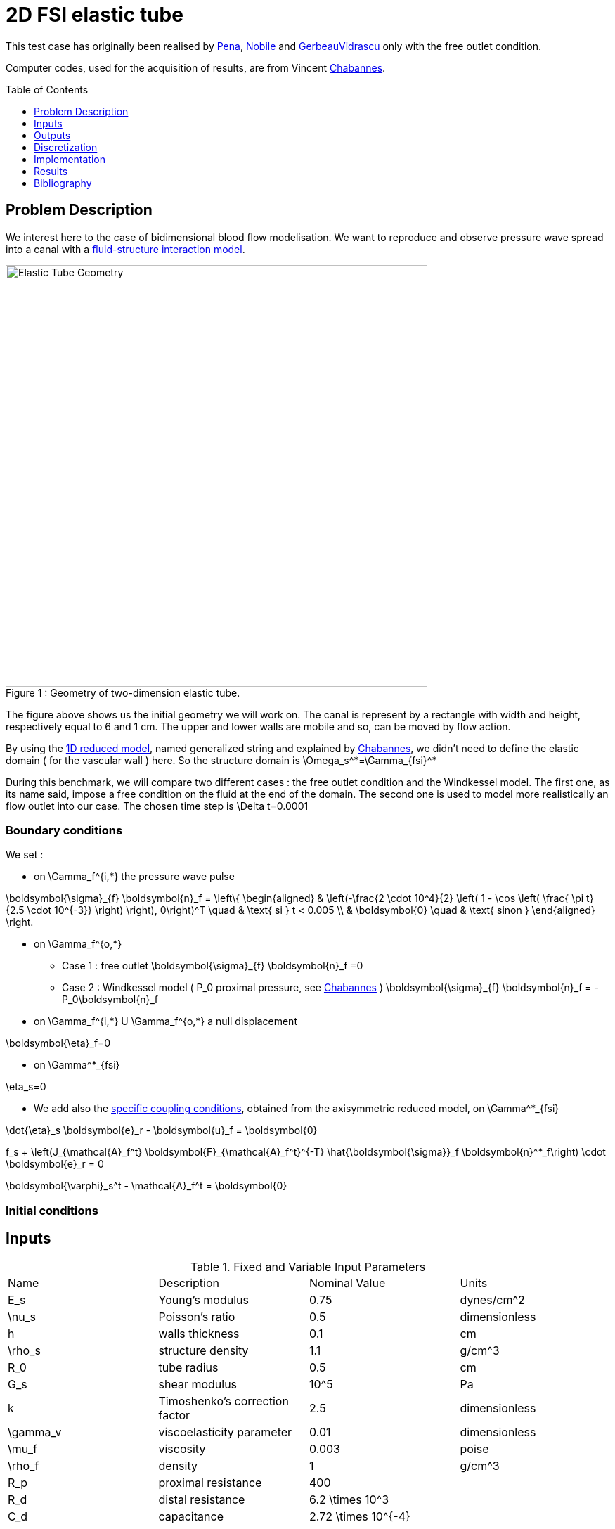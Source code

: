 # 2D FSI elastic tube
:toc:
:toc-placement: preamble
:toclevels: 1
:biblio: ../../Appendix/Bibliography/readme.adoc 

This test case has originally been realised by link:{biblio}#pena09:_high_order_method_in_space[Pena], link:{biblio}#nobile2001numerical[Nobile] and link:{biblio}#gerbeau2003quasi[GerbeauVidrascu] only with the free outlet condition.

Computer codes, used for the acquisition of results, are from Vincent link:{biblio}#bloodflowChabannes[Chabannes].

== Problem Description 

We interest here to the case of bidimensional blood flow modelisation. We want to reproduce and observe pressure wave spread into a canal with a link:../readme.adoc#_fluid_structure_model[fluid-structure interaction model].


[[img-geometry1]]
image::ElasticTube.png[caption="Figure 1 : ", title="Geometry of two-dimension elastic tube.", alt="Elastic Tube Geometry", width="600", align="center"]  

$$ $$

The figure above shows us the initial geometry we will work on. The canal is represent by a rectangle with width and height, respectively  equal to 6 and 1 cm. The upper and lower walls are mobile and so, can be moved by flow action.

By using the link:../../CSM/readme.adoc#_axisymmetric_reduced_model[1D reduced model], named generalized string and explained by link:{biblio}#bloodflowChabannes[Chabannes], we didn't need to define the elastic domain ( for the vascular wall ) here. So the structure domain is $$\Omega_s^*=\Gamma_{fsi}^*$$

During this benchmark, we will compare two different cases : the free outlet condition and the Windkessel model. The first one, as its name said, impose a free condition on the fluid at the end of the domain. The second one is used to model more realistically an flow outlet into our case. The chosen time step is $$\Delta t=0.0001$$

=== Boundary conditions 

We set :

* on $$\Gamma_f^{i,*}$$ the pressure wave pulse

$$
\boldsymbol{\sigma}_{f} \boldsymbol{n}_f =
  \left\{
  \begin{aligned}
    & \left(-\frac{2 \cdot 10^4}{2} \left( 1 - \cos \left(  \frac{ \pi t} {2.5 \cdot 10^{-3}} \right) \right), 0\right)^T  \quad & \text{ si } t < 0.005 \\
    & \boldsymbol{0} \quad & \text{ sinon }
  \end{aligned}
  \right.
$$

* on $$\Gamma_f^{o,*}$$
    - Case 1 : free outlet
    $$
    \boldsymbol{\sigma}_{f} \boldsymbol{n}_f =0
    $$
    - Case 2 : Windkessel model ( $$P_0$$ proximal pressure, see link:{biblio}#bloodflowChabannes[Chabannes] )
    $$
    \boldsymbol{\sigma}_{f} \boldsymbol{n}_f = -P_0\boldsymbol{n}_f
    $$

* on $$\Gamma_f^{i,*}$$ U $$\Gamma_f^{o,*}$$ a null displacement

$$
\boldsymbol{\eta}_f=0
$$

* on $$\Gamma^*_{fsi}$$ 

$$
\eta_s=0
$$

* We add also the link:../../CSM/readme.adoc#_axisymmetric_reduced_model[specific coupling conditions], obtained from the axisymmetric reduced model, on $$\Gamma^*_{fsi}$$ 

$$
\dot{\eta}_s \boldsymbol{e}_r - \boldsymbol{u}_f = \boldsymbol{0}
$$

$$
f_s  + \left(J_{\mathcal{A}_f^t} \boldsymbol{F}_{\mathcal{A}_f^t}^{-T} \hat{\boldsymbol{\sigma}}_f \boldsymbol{n}^*_f\right) \cdot \boldsymbol{e}_r
=  0
$$

$$
\boldsymbol{\varphi}_s^t  - \mathcal{A}_f^t = \boldsymbol{0}
$$

=== Initial conditions

== Inputs

[cols="1,1,^1a,1"]
.Fixed and Variable Input Parameters
|===
| Name |Description | Nominal Value | Units
|$$E_s$$ | Young's modulus | $$0.75 $$  | $$dynes/cm^2$$
|$$\nu_s$$ | Poisson's ratio | $$0.5$$  |dimensionless
|$$h$$|walls thickness|0.1|$$cm$$
|$$\rho_s$$ | structure density | $$1.1$$  |$$g/cm^3$$
|$$R_0$$|tube radius|$$0.5$$|$$cm$$
|$$G_s$$| shear modulus |$$10^5$$|$$Pa$$
|$$k$$|Timoshenko’s correction factor|$$2.5$$|dimensionless
|$$\gamma_v$$|viscoelasticity parameter|$$0.01$$|dimensionless
|$$\mu_f$$ |viscosity | $$0.003$$  |$$poise$$ 
|$$\rho_f$$ | density | $$1$$  | $$g/cm^3$$
|$$R_p$$ | proximal resistance | $$400$$  | 
|$$R_d$$ | distal resistance| $$6.2 \times 10^3$$  | 
|$$C_d$$ | capacitance | $$2.72 \times 10^{-4}$$  |
|===

== Outputs

After solving the link:../readme.adoc#_fluid_structure_model[fluid struture model], we obtain $$(\mathcal{A}^t, \boldsymbol{u}_f, p_f, \boldsymbol{\eta}_s)$$ 

with $$\mathcal{A}^t$$ the ALE map, $$\boldsymbol{u}_f$$ the fluid velocity, $$p_f$$ the fluid pressure and $$\boldsymbol\eta_s$$ the structure displacement


== Discretization

$$\mathcal{F}$$ is the set of all mesh faces, we denote $$\mathcal{F}_{stab}$$ the face we stabilize 
$$
\mathcal{F}_{stab} = \mathcal{F} \bigcap \left( \left\{ (x,y) \in \mathrm{R}^2:  (x - 0.3) \leqslant 0 \right\}
\cup  \left\{ (x,y) \in \mathrm{^2: (x - 5.7) } \geqslant 0   \right\} \right)
$$

In fact, after a first attempt, numerical instabilities can be observed at the fluid inlet. These instabilities, caused by pressure wave, and especially by the Neumann condition, make our fluid-structure solver diverge.

To correct them, we choose to add a stabilization term, obtain from the stabilized CIP formulation ( see link:{biblio}#bloodflowChabannes[Chabannes] Chapter 6 ).

As this stabilization bring an important cost with it, by increasing the number of non-null term into the problem matrix, we only apply it at the fluid entrance, where the instabilities are located. 


Now we present the different situations we worked on. 

[cols="1,1,1,2,2,2,2,2,2"]
|===
3.2+|Config 3+|Fluid 3+| Structure
|$$N_{elt}$$|$$N_{geo}$$|$$N_{dof}$$|$$N_{elt}$$|$$N_{geo}$$|$$N_{dof}$$
3+|$$(1)$$|$$342$$|$$3$$ $$(P4P3)$$|$$7377$$|$$58$$|$$1$$|$$176$$ $$(P3)$$
3+|$$(2)$$|$$342$$|$$4$$ $$(P5P4)$$|$$11751$$|$$58$$|$$1$$|$$234$$ $$(P4)$$
|===

For the fluid time discretization, BDF, at order $$2$$, is the method we use.

And Newmark-beta method is the one we choose for the structure time discretization, with parameters $$\gamma=0.5$$ and $$\beta=0.25$$.

These methods can be retrieved in link:{biblio}#bloodflowChabannes[Chabannes] papers.

=== Solvers

Here are the different solvers ( linear and non-linear ) used during results acquisition.

|===
3+|
$$
\text{KSP}
$$
|case|fluid|solid
|type 2+|
$$
\text{gmres}
$$
|relative tolerance 2+|
$$
1e-13
$$
|max iteration|$$30$$|$$10$$
|reuse preconditioner|true|false
|===

|===
3+|
$$
\text{SNES}
$$
|case|fluid|solid
|relative tolerance 2+|
$$
1e-8
$$
|steps tolerance 2+|
$$
1e-8
$$
|max iteration 2+|$$
50
$$
|max iteration with reuse 2+|
$$
50
$$
|reuse jacobian 2+|
$$
\text{false}
$$
|reuse jacobian rebuild at first Newton step|false|true
|===

|===
3+|
$$
\text{KSP in SNES}
$$
|case|fluid|solid
|relative tolerance 2+|
$$
1e-5
$$
|max iteration 2+|
$$
1000
$$
|max iteration with reuse 2+|
$$
1000
$$
|reuse preconditioner|true|false
|reuse preconditioner rebuild at first Newton step 2+|
$$
\text{false}
$$
|===

|===
3+|
$$
\text{PC}
$$
|case|fluid|solid
|type 2+|
$$
\text{lu}
$$
|package 2+|
$$
\text{mumps}
$$
|===

|===
2+|
$$
\text{FSI}
$$
|solver method|fix point
|tolerance|$$1e-6$$
|max iterations|$$1$$
|===




== Implementation 

To realize the acquisition of the benchmark results, code files contained and using the Feel++ library will be used. Here is a quick look to the different location of them.

Let's start with the main code, that can be retrieve in

----
    feelpp/applications/models/fsi
----

The configuration file associated to this test is named wavepressure2d.cfg and is located at 

----
    feelpp/applications/models/fsi/wavepressure2d
----

The result files are then stored by default in 

----
    applications/models/fsi/wavepressure2d/P2P1G1-P1G1/np_1
----


== Results

The two following pictures have their pressure and velocity magnitude amplify by 5.

[[img-geometry2]]
image::SimuFree.png[caption="Figure 2 : ", title="Results with free outlet conditon", alt="Elastic Tube Free outlet", width="900", align="center"]  

$$ $$

[[img-geometry3]]
image::SimuWindkessel.png[caption="Figure 3 : ", title="Results with the Windkessel model", alt="Elastic Tube Windkessel", width="900", align="center"] 

$$ $$

[[img-geometry4]]
image::FlowEvolution.png[caption="Figure 4 : ", title="Evolution of the inflow and the outflow", alt="Inflow Outflow", width="400", align="center"]  

$$ $$

[[img-geometry5]]
image::DispMagni.png[caption="Figure 5 : ", title="Maximum displacement magnitude", alt="Displacement Magnitude", width="400", align="center"]  

$$ $$

To draw the next two figures, we define 60 sections $$\{x_i\}_{i=0}^{60}$$ with $$x_i=0.1i$$.
[[img-geometry6]]
image::AverPressure.png[caption="Figure 5 : ", title="Average pressure with the free outlet and the Windkessel model", alt="Average Pressure", width="700", align="center"]  

$$ $$

[[img-geometry7]]
image::FlowRate.png[caption="Figure 7 : ", title="Flow rate with the free outlet and the Windkessel model", alt="Flow Rate", width="710", align="center"]  

$$ $$

[[img-geometry8]]
image::ImplicitSemi_Implicit.png[caption="Figure 8 : ", title="Implicit and semi-implicit FSI coupling comparison", alt="FSI 1", width="700", align="center"]  

$$ $$

[[img-geometry9]]
image::FSICoupling.png[caption="Figure 9 : ", title="Implicit and semi-implicit FSI coupling comparison", alt="FSI 2", width="700", align="center"]  

$$ $$

All the files used  for this case can be found in this https://github.com/feelpp/feelpp/tree/develop/applications/models/solid/TurekHron[rep] [https://github.com/feelpp/feelpp/blob/develop/applications/models/fsi/wavepressure2d/wavepressure2d_fluid.geo[geo file],  https://github.com/feelpp/feelpp/blob/develop/applications/models/fsi/wavepressure2d/wavepressure2d.cfg[config file], https://github.com/feelpp/feelpp/blob/develop/applications/models/fsi/wavepressure2d/wavepressure2d_fluid.json[fluid json file], https://github.com/feelpp/feelpp/blob/develop/applications/models/fsi/wavepressure2d/wavepressure2d_solid.json[solid json file]].

=== Conclusion 

Let's begin with results with the free outlet condition ( see figure 2 ). These pictures show us how the pressure wave progresses into the tube. We can denote an increase of the fluid velocity at the end of the tube. Also, the wave eases at the same place. For the simulation with the Windkessel model, we observe a similar comportment at the beginning ( see figure 3 ). However, the outlet is more realistic than before. In fact, the pressure seems to propagate more naturally with this model. +
In the two cases, the velocity field is disturbed at the fluid-structure interface. A mesh refinement around this region increases the quality. However, this is not crucial for the blood flow simulation.

Now we can interest us to the quantitative results.

The inflow and outflow evolution figure ( see figure 4 ) shows us similarities for the two tests at the inlet. At the outlet, in contrast, the flow increases for the free outlet condition. In fact, when the pressure wave arrived at the outlet of the tube, it is reflected to the other way. In the same way, when the reflected wave arrived at the inlet, it is reflected again. The Windkessel model reduce significantly this phenomenon. Some residues stay due to 0D coupling model and structure fixation.

We also have calculate the maximum displacement magnitude for the two model ( see figure 5 ). The same phenomenons explained ahead are retrieve here. We denote that, for the free outlet, the structure undergoes movements during the test time, caused by the wave reflection. The Windkessel model reduces these perturbations thanks to the 0D model.

The average pressure and the fluid flow ( see figure 6 and 7 ) show us the same non-physiological phenomenons as before. The results we obtain are in accordance with the ones proposed by link:{biblio}#nobile2001numerical[Nobile].

To end this benchmark, we will compare the two resolution algorithms used with the fluid-structure model : the implicit and the semi-implicit ones. The link:readme.adoc#Discretization[second configuration] with Windkessel model is used for the measures. 

We have then the fluid flow and the displacement magnitude ( figure 8 ) curves, which superimposed on each other. So the  accuracy obtained by the semi-implicit method  seems good here. 

The performances of the two algorithms ( figure 9 ) are expressed from number of iterations and CPU time at each step time. The semi-implicit method is a bit ahead of the implicit one on number of iterations. However, the CPU time is smaller for 2 or 3 time,  due to optimization in this method. First an unique ALE map estimation is need. Furthermore, linear terms of the Jacobian matrix, residuals terms and dependent part of the ALE map can be stored and reused at each iteration. 

== Bibliography

[bibliography]
.References for this benchmark

- [[[Pena]]] G. Pena, _Spectral element approximation of the incompressible Navier-Stokes equations evolving in a moving domain and applications_, École Polytechnique Fédérale de Lausanne, November 2009.

- [[[Nobile]]] F. Nobile, _Numerical approximation of fluid-structure interaction problems with application to haemodynamics_, École Polytechnique Fédérale de Lausanne, Switzerland, 2001.

- [[[GerbeauVidrascu]]] J.F. Gerbeau, M. Vidrascu, _A quasi-newton algorithm based on a reduced model for fluid-structure interaction problems in blood flows_, 2003.

- [[[Chabannes]]] Vincent Chabannes, _Vers la simulation numérique des écoulements sanguins_, Équations aux dérivées partielles [math.AP], Université de Grenoble, 2013.